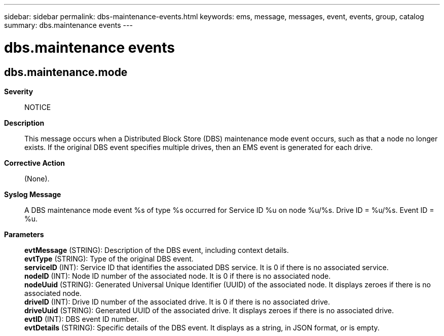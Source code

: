 ---
sidebar: sidebar
permalink: dbs-maintenance-events.html
keywords: ems, message, messages, event, events, group, catalog
summary: dbs.maintenance events
---

= dbs.maintenance events
:toclevels: 1
:hardbreaks:
:nofooter:
:icons: font
:linkattrs:
:imagesdir: ./media/

== dbs.maintenance.mode
*Severity*::
NOTICE
*Description*::
This message occurs when a Distributed Block Store (DBS) maintenance mode event occurs, such as that a node no longer exists. If the original DBS event specifies multiple drives, then an EMS event is generated for each drive.
*Corrective Action*::
(None).
*Syslog Message*::
A DBS maintenance mode event %s of type %s occurred for Service ID %u on node %u/%s. Drive ID = %u/%s. Event ID = %u.
*Parameters*::
*evtMessage* (STRING): Description of the DBS event, including context details.
*evtType* (STRING): Type of the original DBS event.
*serviceID* (INT): Service ID that identifies the associated DBS service. It is 0 if there is no associated service.
*nodeID* (INT): Node ID number of the associated node. It is 0 if there is no associated node.
*nodeUuid* (STRING): Generated Universal Unique Identifier (UUID) of the associated node. It displays zeroes if there is no associated node.
*driveID* (INT): Drive ID number of the associated drive. It is 0 if there is no associated drive.
*driveUuid* (STRING): Generated UUID of the associated drive. It displays zeroes if there is no associated drive.
*evtID* (INT): DBS event ID number.
*evtDetails* (STRING): Specific details of the DBS event. It displays as a string, in JSON format, or is empty.
